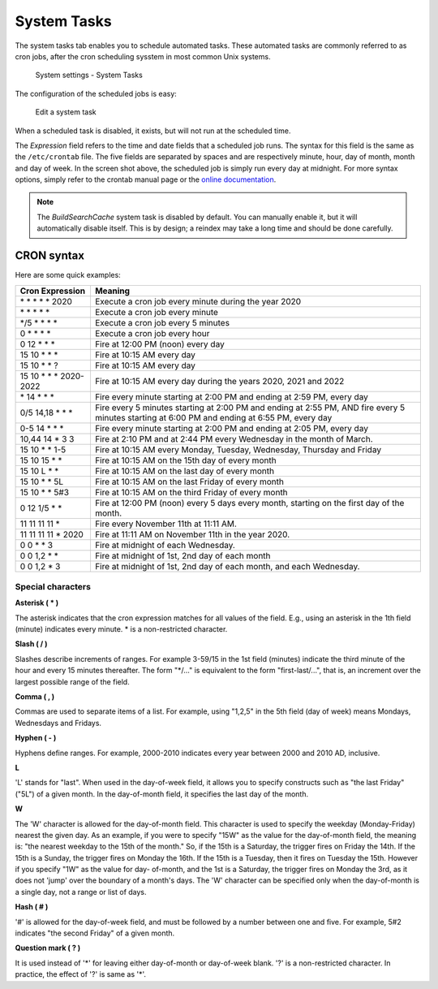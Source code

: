 System Tasks
============

The system tasks tab enables you to schedule automated tasks. These automated tasks are commonly referred to as
cron jobs, after the cron scheduling sysstem in most common Unix systems.

.. figure:: /_static/system-settings/system-tasks-overview.png
   :alt: System Settings - System Tasks

   System settings - System Tasks

The configuration of the scheduled jobs is easy:

.. figure:: /_static/system-settings/edit-system-task.png
   :alt: Edit a system task

   Edit a system task

When a scheduled task is disabled, it exists, but will not run at the scheduled time.

The `Expression` field refers to the time and date fields that a scheduled job runs. The syntax for this field is the
same as the ``/etc/crontab`` file. The five fields are separated by spaces and are respectively minute, hour, day of
month, month and day of week. In the screen shot above, the scheduled job is simply run every day at midnight. For more
syntax options, simply refer to the crontab manual page or the `online documentation
<https://manpages.debian.org/buster/cron/crontab.5.en.html>`_.

.. note:: The `BuildSearchCache` system task is disabled by default. You can manually enable it, but it will
   automatically disable itself. This is by design; a reindex may take a long time and should be done carefully.

CRON syntax
-----------
Here are some quick examples:

=========================== ============================================================================================================================================================
 Cron Expression             Meaning
=========================== ============================================================================================================================================================
 \* \* \* \* \* 2020         Execute a cron job every minute during the year 2020
 \* \* \* \* \*              Execute a cron job every minute
 \*/5 \* \* \* \*            Execute a cron job every 5 minutes
 0 \* \* \* \*               Execute a cron job every hour
 0 12 \* \* \*               Fire at 12:00 PM (noon) every day
 15 10 \* \* \*              Fire at 10:15 AM every day
 15 10 \* \* ?               Fire at 10:15 AM every day
 15 10 \* \* \* 2020-2022    Fire at 10:15 AM every day during the years 2020, 2021 and 2022
 \* 14 \* \* \*              Fire every minute starting at 2:00 PM and ending at 2:59 PM, every day
 0/5 14,18 \* \* \*          Fire every 5 minutes starting at 2:00 PM and ending at 2:55 PM, AND fire every 5 minutes starting at 6:00 PM and ending at 6:55 PM, every day
 0-5 14 \* \* \*             Fire every minute starting at 2:00 PM and ending at 2:05 PM, every day
 10,44 14 \* 3 3             Fire at 2:10 PM and at 2:44 PM every Wednesday in the month of March.
 15 10 \* \* 1-5             Fire at 10:15 AM every Monday, Tuesday, Wednesday, Thursday and Friday
 15 10 15 \* \*              Fire at 10:15 AM on the 15th day of every month
 15 10 L \* \*               Fire at 10:15 AM on the last day of every month
 15 10 \* \* 5L              Fire at 10:15 AM on the last Friday of every month
 15 10 \* \* 5#3             Fire at 10:15 AM on the third Friday of every month
 0 12 1/5 \* \*              Fire at 12:00 PM (noon) every 5 days every month, starting on the first day of the month.
 11 11 11 11 \*              Fire every November 11th at 11:11 AM.
 11 11 11 11 \* 2020         Fire at 11:11 AM on November 11th in the year 2020.
 0 0 \* \* 3                 Fire at midnight of each Wednesday.
 0 0 1,2 \* \*               Fire at midnight of 1st, 2nd day of each month
 0 0 1,2 \* 3                Fire at midnight of 1st, 2nd day of each month, and each Wednesday.
=========================== ============================================================================================================================================================

Special characters
~~~~~~~~~~~~~~~~~~

**Asterisk ( \* )**

The asterisk indicates that the cron expression matches for all values of the field. E.g., using an asterisk in the 1th field (minute) indicates every minute. * is a non-restricted
character.

**Slash ( / )**

Slashes describe increments of ranges. For example 3-59/15 in the 1st field (minutes) indicate the third minute of the hour and every 15 minutes thereafter. The form "*/..." is
equivalent to the form "first-last/...", that is, an increment over the largest possible range of the field.

**Comma ( , )**

Commas are used to separate items of a list. For example, using "1,2,5" in the 5th field (day of week) means Mondays, Wednesdays and Fridays.

**Hyphen ( - )**

Hyphens define ranges. For example, 2000-2010 indicates every year between 2000 and 2010 AD, inclusive.

**L**

'L' stands for "last". When used in the day-of-week field, it allows you to specify constructs such as "the last Friday" ("5L") of a given month. In the day-of-month field, it specifies
the last day of the month.

**W**

The 'W' character is allowed for the day-of-month field. This character is used to specify the weekday (Monday-Friday) nearest the given day. As an example, if you were to specify
"15W" as the value for the day-of-month field, the meaning is:
"the nearest weekday to the 15th of the month." So, if the 15th is a Saturday, the trigger fires on Friday the 14th. If the 15th is a Sunday, the trigger fires on Monday the 16th.
If the 15th is a Tuesday, then it fires on Tuesday the 15th. However if you specify "1W" as the value for day- of-month, and the 1st is a Saturday, the trigger fires on Monday the 3rd,
as it does not 'jump' over the boundary of a month's days. The 'W' character can be specified only when the day-of-month is a single day, not a range or list of days.

**Hash ( # )**

'#' is allowed for the day-of-week field, and must be followed by a number between one and five. For example, 5#2 indicates "the second Friday" of a given month.

**Question mark ( ? )**

It is used instead of '*' for leaving either day-of-month or day-of-week blank. '?' is a non-restricted character. In practice, the effect of '?' is same as '*'.